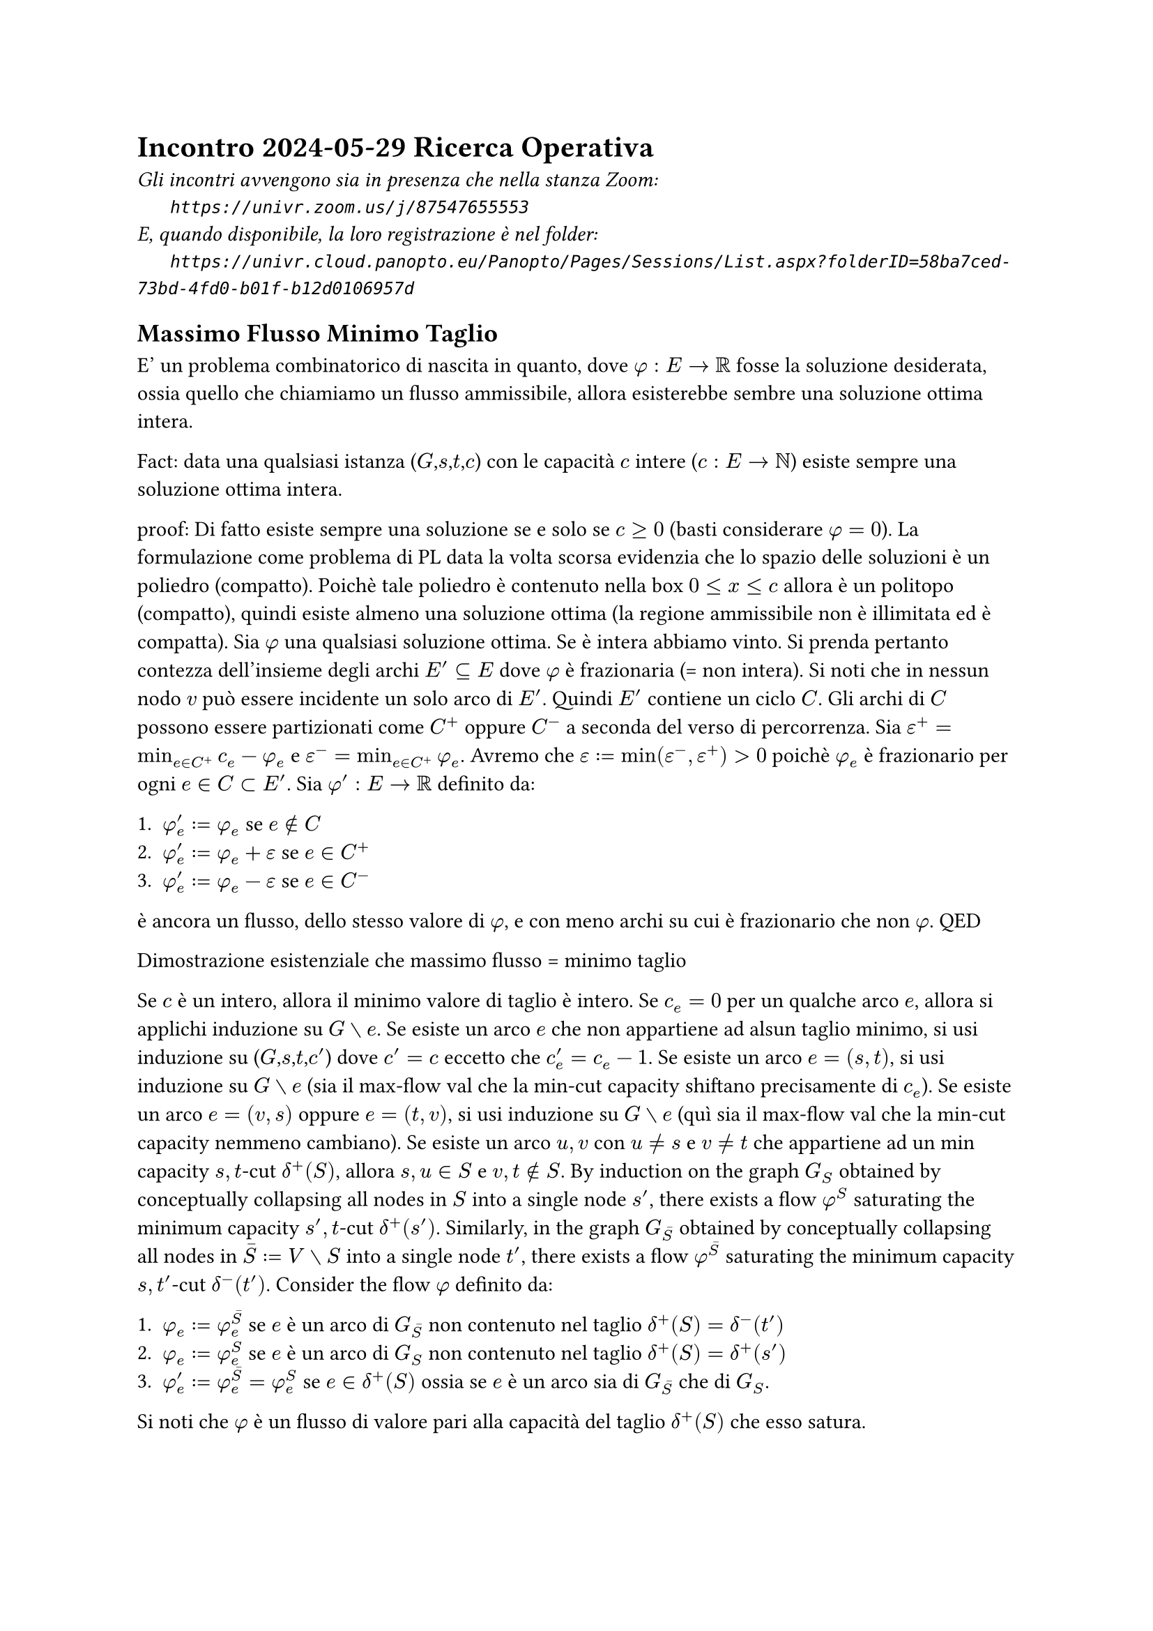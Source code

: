 =  Incontro 2024-05-29 Ricerca Operativa

#text(style:"italic", size:11pt, [
Gli incontri avvengono sia in presenza che nella stanza Zoom:\
#h(6mm) `https://univr.zoom.us/j/87547655553`\
E, quando disponibile, la loro registrazione è nel folder:\
#h(6mm) `https://univr.cloud.panopto.eu/Panopto/Pages/Sessions/List.aspx?folderID=58ba7ced-73bd-4fd0-b01f-b12d0106957d`\
])

== Massimo Flusso Minimo Taglio

E' un problema combinatorico di nascita in quanto, dove $phi: E arrow RR$ fosse la soluzione desiderata, ossia quello che chiamiamo un flusso ammissibile, allora esisterebbe sembre una soluzione ottima intera.


Fact: data una qualsiasi istanza ($G$,$s$,$t$,$c$) con le capacità $c$ intere ($c: E arrow NN$) esiste sempre una soluzione ottima intera.

proof:
   Di fatto esiste sempre una soluzione se e solo se $c >= 0$ (basti considerare $phi=0$).
   La formulazione come problema di PL data la volta scorsa evidenzia che lo spazio delle soluzioni è un poliedro (compatto).
   Poichè tale poliedro è contenuto nella box $0 <= x <= c$ allora è un politopo (compatto), quindi esiste almeno una soluzione ottima (la regione ammissibile non è illimitata ed è compatta).
   Sia $phi$ una qualsiasi soluzione ottima. Se è intera abbiamo vinto.
   Si prenda pertanto contezza dell'insieme degli archi $E' subset.eq E$ dove $phi$ è frazionaria (= non intera). Si noti che in nessun nodo $v$ può essere incidente un solo arco di $E'$.
   Quindi $E'$ contiene un ciclo $C$.
   Gli archi di $C$ possono essere partizionati come $C^+$ oppure $C^-$ a seconda del verso di percorrenza. Sia $epsilon^+ = min_(e in C^+) c_e - phi_e$
   e $epsilon^- = min_(e in C^+) phi_e$.
   Avremo che $epsilon := min(epsilon^-,epsilon^+) > 0$
   poichè $phi_e$ è frazionario per ogni $e in C subset E'$.
   Sia $phi':E arrow RR$ definito da:
   
   1. $phi'_e := phi_e$ se $e in.not C$
   2. $phi'_e := phi_e + epsilon$ se $e in C^+$
   3. $phi'_e := phi_e - epsilon$ se $e in C^-$

   è ancora un flusso, dello stesso valore di $phi$, e con meno archi su cui è frazionario che non $phi$.
QED


Dimostrazione esistenziale che massimo flusso = minimo taglio

Se $c$ è un intero, allora il minimo valore di taglio è intero.
Se $c_e=0$ per un qualche arco $e$, allora si applichi induzione su $G without e$.
Se esiste un arco $e$ che non appartiene ad alsun taglio minimo, si usi induzione su  ($G$,$s$,$t$,$c'$) dove $c'=c$ eccetto che $c'_e = c_e - 1$.
Se esiste un arco $e=(s,t)$, si usi induzione su  $G without e$ (sia il max-flow val che la min-cut capacity shiftano precisamente di $c_e$).
Se esiste un arco $e=(v,s)$ oppure $e=(t,v)$, si usi induzione su $G without e$ (quì sia il max-flow val che la min-cut capacity nemmeno cambiano).
Se esiste un arco $u,v$ con $u eq.not s$ e $v eq.not t$ che appartiene ad un min capacity $s,t$-cut $delta^+(S)$, allora $s,u in S$ e $v,t in.not S$.
By induction on the graph $G_S$ obtained by conceptually collapsing all nodes in $S$ into a single node $s'$, there exists a flow $phi^S$ saturating the minimum capacity $s',t$-cut $delta^+(s')$.
Similarly, in the graph  $G_macron(S)$ obtained by conceptually collapsing all nodes in $macron(S) := V without S$ into a single node $t'$, there exists a flow $phi^(macron(S))$ saturating the minimum capacity $s,t'$-cut $delta^-(t')$.
Consider the flow $phi$ definito da:
   
   1. $phi_e := phi^(macron(S))_e$ se $e$ è un arco di $G_macron(S)$ non contenuto nel taglio $delta^+(S)=delta^-(t')$ 
   2. $phi_e := phi^(S)_e$ se $e$ è un arco di $G_(S)$ non contenuto nel taglio $delta^+(S)=delta^+(s')$ 
   3. $phi'_e := phi^(macron(S))_e = phi^(S)_e$ se $e in delta^+(S)$ ossia se $e$ è un arco sia di $G_(macron(S))$ che  di $G_(S)$.

Si noti che $phi$ è un flusso di valore pari alla capacità del taglio $delta^+(S)$ che esso satura.

Si assuma pertanto che ogni arco sia contenuto in un $s,t$-taglio di capacità minima, ma non esistano archi $(u,v)$ appartenenti ad $s,t$-tagli di capacità minima aventi sia $u eq.not s$ che $v eq.not t$.
Questo implica che per ogni arco $(u,v)$ deve valere $u = s$ oppure $v = t$. A questo punto è facilissimo concludere.
QED

